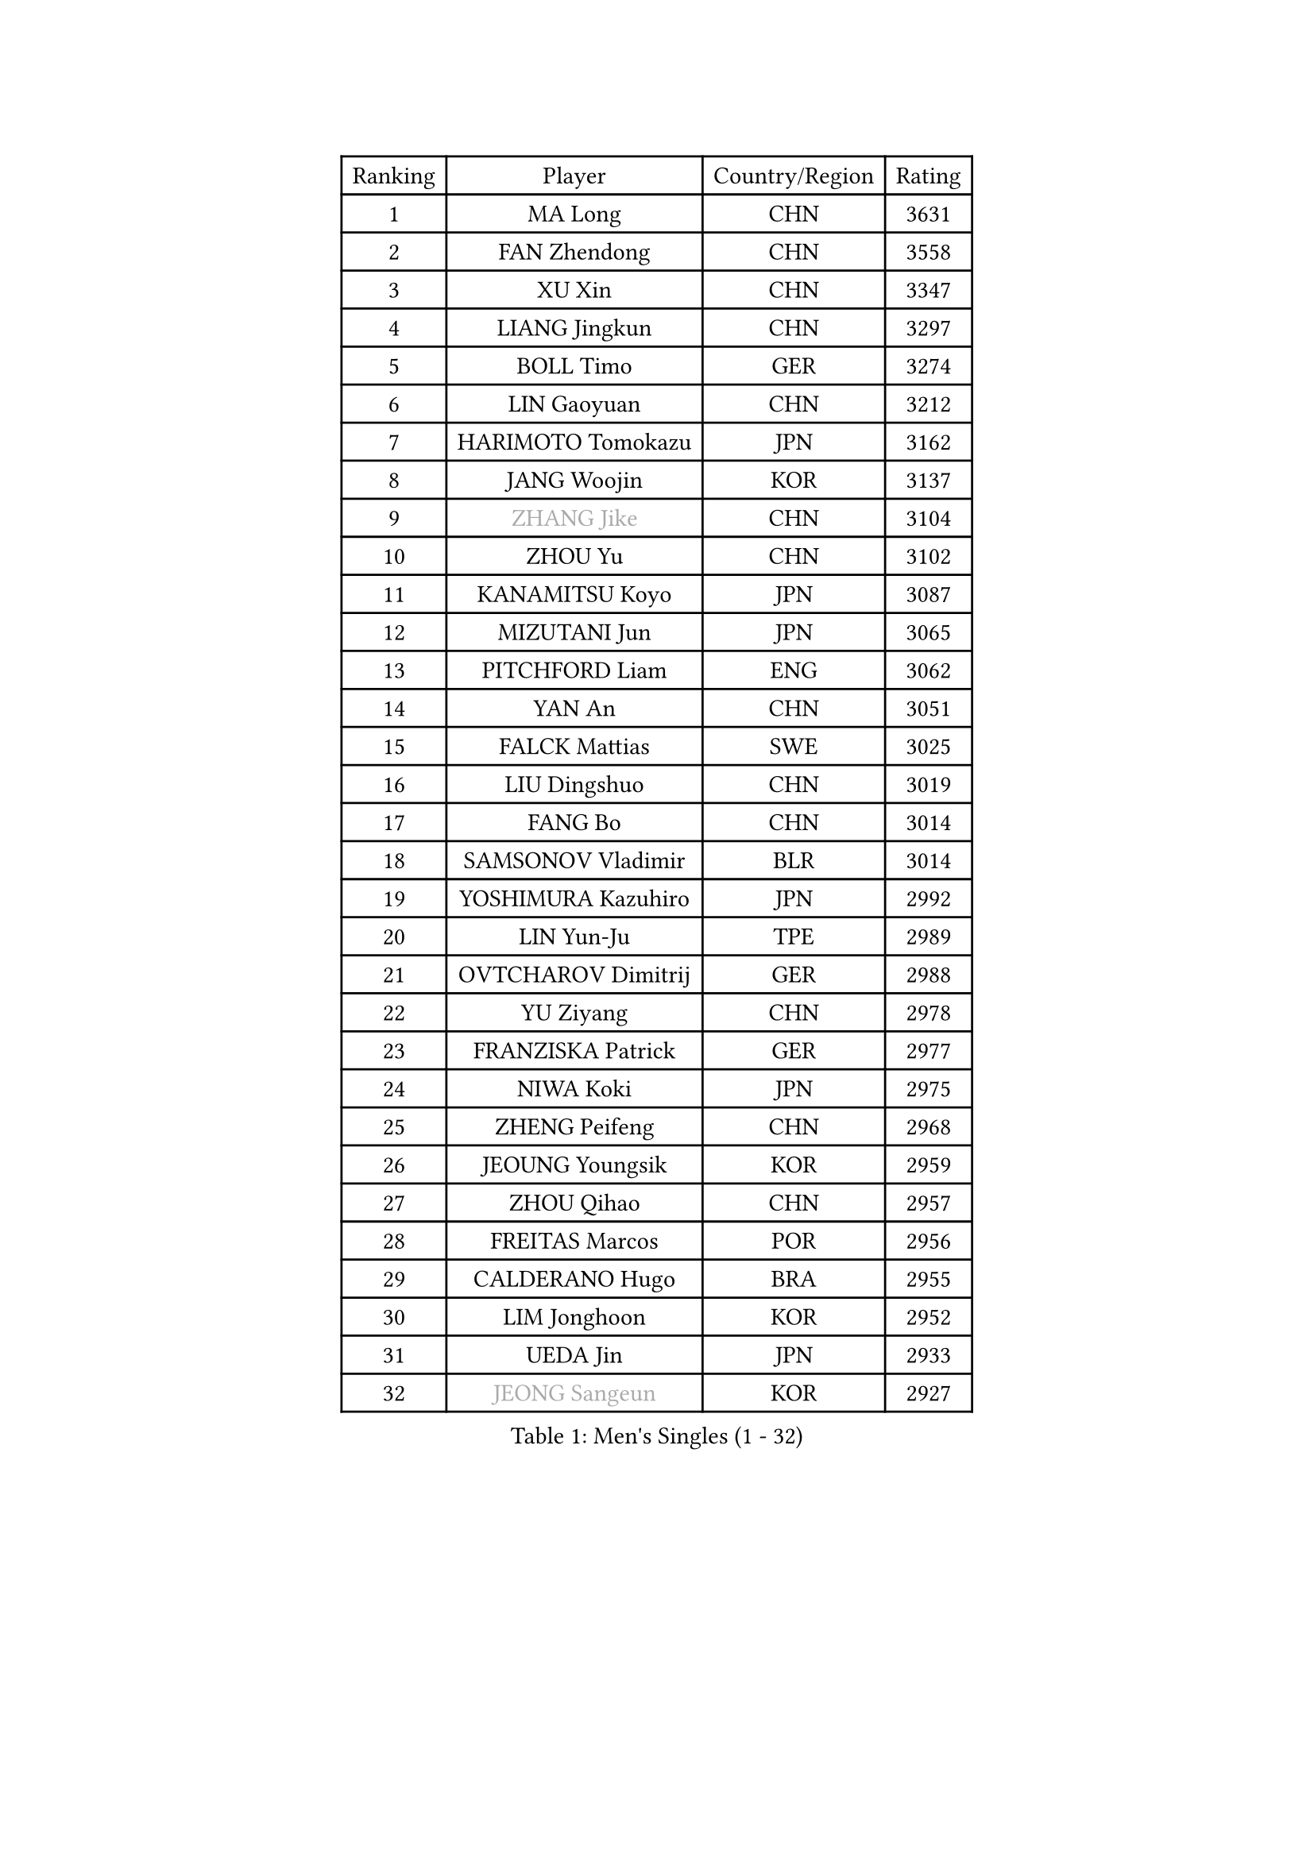 
#set text(font: ("Courier New", "NSimSun"))
#figure(
  caption: "Men's Singles (1 - 32)",
    table(
      columns: 4,
      [Ranking], [Player], [Country/Region], [Rating],
      [1], [MA Long], [CHN], [3631],
      [2], [FAN Zhendong], [CHN], [3558],
      [3], [XU Xin], [CHN], [3347],
      [4], [LIANG Jingkun], [CHN], [3297],
      [5], [BOLL Timo], [GER], [3274],
      [6], [LIN Gaoyuan], [CHN], [3212],
      [7], [HARIMOTO Tomokazu], [JPN], [3162],
      [8], [JANG Woojin], [KOR], [3137],
      [9], [#text(gray, "ZHANG Jike")], [CHN], [3104],
      [10], [ZHOU Yu], [CHN], [3102],
      [11], [KANAMITSU Koyo], [JPN], [3087],
      [12], [MIZUTANI Jun], [JPN], [3065],
      [13], [PITCHFORD Liam], [ENG], [3062],
      [14], [YAN An], [CHN], [3051],
      [15], [FALCK Mattias], [SWE], [3025],
      [16], [LIU Dingshuo], [CHN], [3019],
      [17], [FANG Bo], [CHN], [3014],
      [18], [SAMSONOV Vladimir], [BLR], [3014],
      [19], [YOSHIMURA Kazuhiro], [JPN], [2992],
      [20], [LIN Yun-Ju], [TPE], [2989],
      [21], [OVTCHAROV Dimitrij], [GER], [2988],
      [22], [YU Ziyang], [CHN], [2978],
      [23], [FRANZISKA Patrick], [GER], [2977],
      [24], [NIWA Koki], [JPN], [2975],
      [25], [ZHENG Peifeng], [CHN], [2968],
      [26], [JEOUNG Youngsik], [KOR], [2959],
      [27], [ZHOU Qihao], [CHN], [2957],
      [28], [FREITAS Marcos], [POR], [2956],
      [29], [CALDERANO Hugo], [BRA], [2955],
      [30], [LIM Jonghoon], [KOR], [2952],
      [31], [UEDA Jin], [JPN], [2933],
      [32], [#text(gray, "JEONG Sangeun")], [KOR], [2927],
    )
  )#pagebreak()

#set text(font: ("Courier New", "NSimSun"))
#figure(
  caption: "Men's Singles (33 - 64)",
    table(
      columns: 4,
      [Ranking], [Player], [Country/Region], [Rating],
      [33], [LEE Sang Su], [KOR], [2923],
      [34], [PARK Ganghyeon], [KOR], [2920],
      [35], [HABESOHN Daniel], [AUT], [2905],
      [36], [WANG Chuqin], [CHN], [2899],
      [37], [DUDA Benedikt], [GER], [2895],
      [38], [JORGIC Darko], [SLO], [2884],
      [39], [OSHIMA Yuya], [JPN], [2881],
      [40], [MORIZONO Masataka], [JPN], [2876],
      [41], [MATSUDAIRA Kenta], [JPN], [2868],
      [42], [IONESCU Ovidiu], [ROU], [2866],
      [43], [YOSHIMURA Maharu], [JPN], [2863],
      [44], [PISTEJ Lubomir], [SVK], [2862],
      [45], [WALTHER Ricardo], [GER], [2860],
      [46], [ZHU Linfeng], [CHN], [2856],
      [47], [XU Chenhao], [CHN], [2853],
      [48], [#text(gray, "LI Ping")], [QAT], [2840],
      [49], [WONG Chun Ting], [HKG], [2839],
      [50], [CHO Seungmin], [KOR], [2838],
      [51], [KARLSSON Kristian], [SWE], [2835],
      [52], [FLORE Tristan], [FRA], [2833],
      [53], [ACHANTA Sharath Kamal], [IND], [2824],
      [54], [ALAMIYAN Noshad], [IRI], [2823],
      [55], [CHUANG Chih-Yuan], [TPE], [2820],
      [56], [OIKAWA Mizuki], [JPN], [2817],
      [57], [GACINA Andrej], [CRO], [2815],
      [58], [WANG Yang], [SVK], [2815],
      [59], [ARUNA Quadri], [NGR], [2814],
      [60], [GNANASEKARAN Sathiyan], [IND], [2813],
      [61], [PERSSON Jon], [SWE], [2808],
      [62], [GROTH Jonathan], [DEN], [2806],
      [63], [TOKIC Bojan], [SLO], [2801],
      [64], [GAUZY Simon], [FRA], [2793],
    )
  )#pagebreak()

#set text(font: ("Courier New", "NSimSun"))
#figure(
  caption: "Men's Singles (65 - 96)",
    table(
      columns: 4,
      [Ranking], [Player], [Country/Region], [Rating],
      [65], [FILUS Ruwen], [GER], [2792],
      [66], [YOSHIDA Masaki], [JPN], [2790],
      [67], [TAKAKIWA Taku], [JPN], [2787],
      [68], [KOU Lei], [UKR], [2785],
      [69], [STEGER Bastian], [GER], [2783],
      [70], [JHA Kanak], [USA], [2773],
      [71], [ZHOU Kai], [CHN], [2771],
      [72], [FEGERL Stefan], [AUT], [2768],
      [73], [SHIBAEV Alexander], [RUS], [2766],
      [74], [MURAMATSU Yuto], [JPN], [2761],
      [75], [MOREGARD Truls], [SWE], [2755],
      [76], [TSUBOI Gustavo], [BRA], [2753],
      [77], [MA Te], [CHN], [2750],
      [78], [AKKUZU Can], [FRA], [2749],
      [79], [LUNDQVIST Jens], [SWE], [2748],
      [80], [WANG Eugene], [CAN], [2748],
      [81], [LEBESSON Emmanuel], [FRA], [2748],
      [82], [GERELL Par], [SWE], [2744],
      [83], [ZHAI Yujia], [DEN], [2743],
      [84], [WANG Zengyi], [POL], [2743],
      [85], [CHEN Chien-An], [TPE], [2737],
      [86], [JIN Takuya], [JPN], [2737],
      [87], [XUE Fei], [CHN], [2735],
      [88], [BADOWSKI Marek], [POL], [2731],
      [89], [QIU Dang], [GER], [2728],
      [90], [APOLONIA Tiago], [POR], [2725],
      [91], [GERASSIMENKO Kirill], [KAZ], [2725],
      [92], [KIZUKURI Yuto], [JPN], [2723],
      [93], [KIM Donghyun], [KOR], [2721],
      [94], [GARDOS Robert], [AUT], [2719],
      [95], [LIND Anders], [DEN], [2714],
      [96], [NUYTINCK Cedric], [BEL], [2708],
    )
  )#pagebreak()

#set text(font: ("Courier New", "NSimSun"))
#figure(
  caption: "Men's Singles (97 - 128)",
    table(
      columns: 4,
      [Ranking], [Player], [Country/Region], [Rating],
      [97], [STOYANOV Niagol], [ITA], [2707],
      [98], [NORDBERG Hampus], [SWE], [2706],
      [99], [CHIANG Hung-Chieh], [TPE], [2705],
      [100], [HWANG Minha], [KOR], [2705],
      [101], [DESAI Harmeet], [IND], [2704],
      [102], [OLAH Benedek], [FIN], [2703],
      [103], [GIONIS Panagiotis], [GRE], [2701],
      [104], [UDA Yukiya], [JPN], [2700],
      [105], [MACHI Asuka], [JPN], [2696],
      [106], [KALLBERG Anton], [SWE], [2695],
      [107], [ASSAR Omar], [EGY], [2691],
      [108], [LAM Siu Hang], [HKG], [2689],
      [109], [SKACHKOV Kirill], [RUS], [2688],
      [110], [#text(gray, "PAK Sin Hyok")], [PRK], [2688],
      [111], [DYJAS Jakub], [POL], [2686],
      [112], [HIRANO Yuki], [JPN], [2685],
      [113], [#text(gray, "ELOI Damien")], [FRA], [2683],
      [114], [KIM Minhyeok], [KOR], [2682],
      [115], [ROBLES Alvaro], [ESP], [2682],
      [116], [AN Jaehyun], [KOR], [2679],
      [117], [PUCAR Tomislav], [CRO], [2679],
      [118], [TOGAMI Shunsuke], [JPN], [2678],
      [119], [SONE Kakeru], [JPN], [2676],
      [120], [OUAICHE Stephane], [ALG], [2675],
      [121], [JIANG Tianyi], [HKG], [2672],
      [122], [ZHMUDENKO Yaroslav], [UKR], [2671],
      [123], [MATSUDAIRA Kenji], [JPN], [2668],
      [124], [KIM Minseok], [KOR], [2664],
      [125], [#text(gray, "GAO Ning")], [SGP], [2663],
      [126], [MONTEIRO Joao], [POR], [2659],
      [127], [ZHAO Zihao], [CHN], [2658],
      [128], [LIAO Cheng-Ting], [TPE], [2656],
    )
  )
